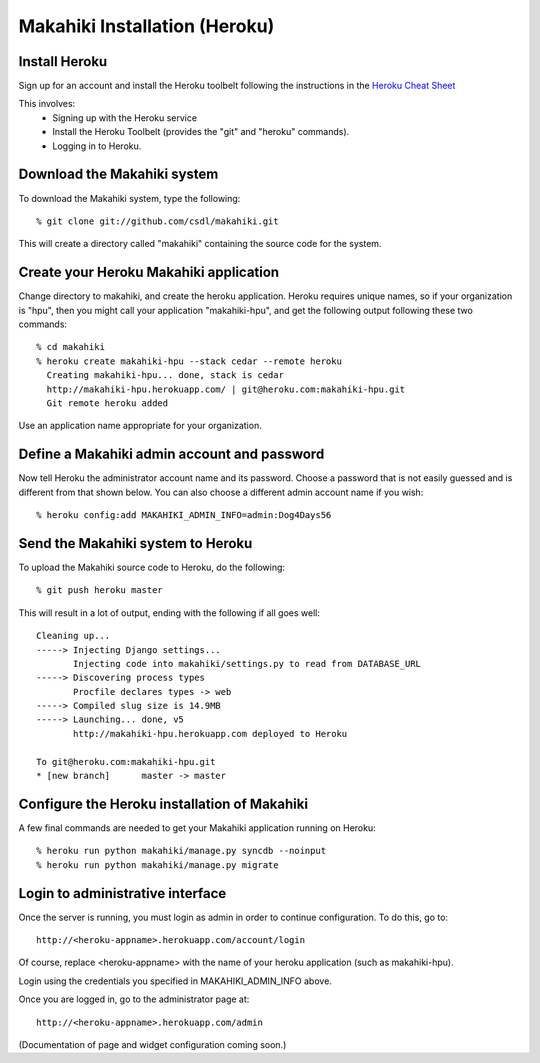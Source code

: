 Makahiki Installation (Heroku)
==============================

Install Heroku
-----------------

Sign up for an account and install the Heroku toolbelt following
the instructions in the `Heroku Cheat Sheet`_ 

.. _Heroku Cheat Sheet: http://devcenter.heroku.com/articles/quickstart

This involves:
  * Signing up with the Heroku service
  * Install the Heroku Toolbelt (provides the "git" and "heroku" commands).
  * Logging in to Heroku.


Download the Makahiki system
-------------------------------

To download the Makahiki system, type the following::

  % git clone git://github.com/csdl/makahiki.git

This will create a directory called "makahiki" containing the source code
for the system.

Create your Heroku Makahiki application
------------------------------------------

Change directory to makahiki, and create the heroku application.  Heroku
requires unique names, so if your organization is "hpu", then you might
call your application "makahiki-hpu", and get the following output
following these two commands::

  % cd makahiki
  % heroku create makahiki-hpu --stack cedar --remote heroku
    Creating makahiki-hpu... done, stack is cedar
    http://makahiki-hpu.herokuapp.com/ | git@heroku.com:makahiki-hpu.git
    Git remote heroku added

Use an application name appropriate for your organization.

Define a Makahiki admin account and password
-----------------------------------------------

Now tell Heroku the administrator account name and its password.  Choose a
password that is not easily guessed and is different from that shown
below. You can also choose a different admin account name if you wish::

  % heroku config:add MAKAHIKI_ADMIN_INFO=admin:Dog4Days56

Send the Makahiki system to Heroku
-------------------------------------

To upload the Makahiki source code to Heroku, do the following::

  % git push heroku master

This will result in a lot of output, ending with the following if all goes
well::

    Cleaning up...
    -----> Injecting Django settings...
           Injecting code into makahiki/settings.py to read from DATABASE_URL
    -----> Discovering process types
           Procfile declares types -> web
    -----> Compiled slug size is 14.9MB
    -----> Launching... done, v5
           http://makahiki-hpu.herokuapp.com deployed to Heroku

    To git@heroku.com:makahiki-hpu.git
    * [new branch]      master -> master


Configure the Heroku installation of Makahiki
------------------------------------------------

A few final commands are needed to get your Makahiki application running on Heroku::

  % heroku run python makahiki/manage.py syncdb --noinput
  % heroku run python makahiki/manage.py migrate

Login to administrative interface
-------------------------------------

Once the server is running, you must login as admin in order to continue
configuration. To do this, go to::

  http://<heroku-appname>.herokuapp.com/account/login

Of course, replace <heroku-appname> with the name of your heroku
application (such as makahiki-hpu).

Login using the credentials you specified in MAKAHIKI_ADMIN_INFO above. 

Once you are logged in, go to the administrator page at::

  http://<heroku-appname>.herokuapp.com/admin
 
(Documentation of page and widget configuration coming soon.)


